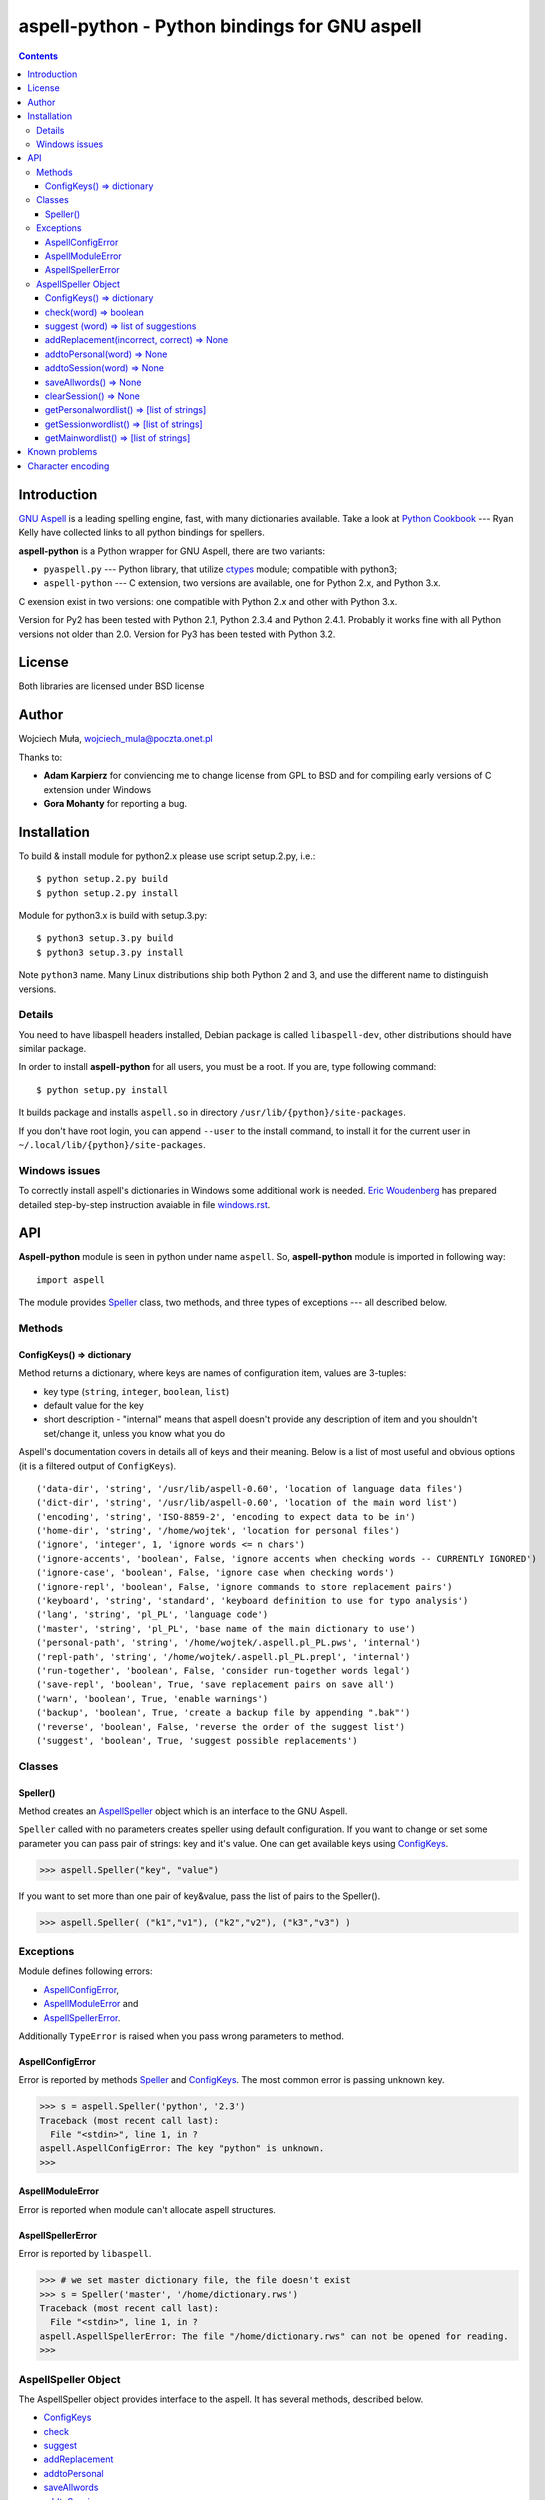 ========================================================================
              aspell-python - Python bindings for GNU aspell
========================================================================

.. contents::


Introduction
============

`GNU Aspell`__ is a leading spelling engine, fast, with many 
dictionaries available. Take a look at `Python Cookbook`__ ---
Ryan Kelly have collected links to all python bindings for spellers.

**aspell-python** is a Python wrapper for GNU Aspell, there
are two variants:

* ``pyaspell.py`` --- Python library, that utilize ctypes__
  module; compatible with python3;
* ``aspell-python`` --- C extension, two versions are available,
  one for Python 2.x, and Python 3.x.

C exension exist in two versions: one compatible with Python 2.x
and other with Python 3.x. 

Version for Py2 has been tested with Python 2.1, Python 2.3.4
and Python 2.4.1. Probably it works fine with all Python versions
not older than 2.0. Version for Py3 has been tested with Python 3.2.

__ http://docs.python.org/library/ctypes.html
__ http://aspell.net
__ http://code.activestate.com/recipes/117221/


License
=======

Both libraries are licensed under BSD license


Author
======

Wojciech Muła, wojciech_mula@poczta.onet.pl

Thanks to:

* **Adam Karpierz** for conviencing me to change license from GPL to BSD
  and for compiling early versions of C extension under Windows

* **Gora Mohanty** for reporting a bug.


Installation
============

To build & install module for python2.x please use script setup.2.py, i.e.::

	$ python setup.2.py build
	$ python setup.2.py install

Module for python3.x is build with setup.3.py::

	$ python3 setup.3.py build
	$ python3 setup.3.py install

Note ``python3`` name. Many Linux distributions ship both Python 2 and 3,
and use the different name to distinguish versions.


Details
-------

You need to have libaspell headers installed, Debian package is called
``libaspell-dev``, other distributions should have similar package.

In order to install **aspell-python** for all users, you must be a root.
If you are, type following command::

	$ python setup.py install

It builds package and installs ``aspell.so`` in directory
``/usr/lib/{python}/site-packages``.

If you don't have root login, you can append ``--user`` to the install
command, to install it for the current user in
``~/.local/lib/{python}/site-packages``.


Windows issues
--------------

To correctly install aspell's dictionaries in Windows some additional
work is needed. `Eric Woudenberg`__ has prepared detailed step-by-step
instruction avaiable in file `windows.rst <windows.rst>`_.

__ http://www.woudy.org/


API
===

**Aspell-python** module is seen in python under name ``aspell``. So,
**aspell-python** module is imported in following way::

	import aspell

The module provides Speller_ class, two methods, and three types
of exceptions --- all described below.


Methods
-------


.. _ConfigKeysMeth:

ConfigKeys() => dictionary
~~~~~~~~~~~~~~~~~~~~~~~~~~

Method returns a dictionary, where keys are names of configuration
item, values are 3-tuples:

* key type (``string``, ``integer``, ``boolean``, ``list``)
* default value for the key
* short description - "internal" means that aspell doesn't provide
  any description of item and you shouldn't set/change it, unless
  you know what you do


Aspell's documentation covers in details all of keys and their meaning.
Below is a list of most useful and obvious options (it is a filtered
output of ``ConfigKeys``).

::

	('data-dir', 'string', '/usr/lib/aspell-0.60', 'location of language data files')
	('dict-dir', 'string', '/usr/lib/aspell-0.60', 'location of the main word list')
	('encoding', 'string', 'ISO-8859-2', 'encoding to expect data to be in')
	('home-dir', 'string', '/home/wojtek', 'location for personal files')
	('ignore', 'integer', 1, 'ignore words <= n chars')
	('ignore-accents', 'boolean', False, 'ignore accents when checking words -- CURRENTLY IGNORED')
	('ignore-case', 'boolean', False, 'ignore case when checking words')
	('ignore-repl', 'boolean', False, 'ignore commands to store replacement pairs')
	('keyboard', 'string', 'standard', 'keyboard definition to use for typo analysis')
	('lang', 'string', 'pl_PL', 'language code')
	('master', 'string', 'pl_PL', 'base name of the main dictionary to use')
	('personal-path', 'string', '/home/wojtek/.aspell.pl_PL.pws', 'internal')
	('repl-path', 'string', '/home/wojtek/.aspell.pl_PL.prepl', 'internal')
	('run-together', 'boolean', False, 'consider run-together words legal')
	('save-repl', 'boolean', True, 'save replacement pairs on save all')
	('warn', 'boolean', True, 'enable warnings')
	('backup', 'boolean', True, 'create a backup file by appending ".bak"')
	('reverse', 'boolean', False, 'reverse the order of the suggest list')
	('suggest', 'boolean', True, 'suggest possible replacements')


Classes
-------

_`Speller`\ ()
~~~~~~~~~~~~~~

Method creates an AspellSpeller_ object which is an interface to the GNU
Aspell.

``Speller`` called with no parameters creates speller using default
configuration. If you want to change or set some parameter you can pass
pair of strings: key and it's value. One can get available keys using
ConfigKeys_.

>>> aspell.Speller("key", "value")

If you want to set more than one pair of key&value, pass the list
of pairs to the Speller().

>>> aspell.Speller( ("k1","v1"), ("k2","v2"), ("k3","v3") )


Exceptions
----------

Module defines following errors:

* AspellConfigError_,
* AspellModuleError_ and
* AspellSpellerError_.

Additionally ``TypeError`` is raised when you pass wrong parameters to
method.

_`AspellConfigError`
~~~~~~~~~~~~~~~~~~~~

Error is reported by methods Speller_ and ConfigKeys_. The most common
error is passing unknown key.

>>> s = aspell.Speller('python', '2.3')
Traceback (most recent call last):
  File "<stdin>", line 1, in ?
aspell.AspellConfigError: The key "python" is unknown.
>>>


_`AspellModuleError`
~~~~~~~~~~~~~~~~~~~~

Error is reported when module can't allocate aspell structures.


_`AspellSpellerError`
~~~~~~~~~~~~~~~~~~~~~


Error is reported by ``libaspell``.

>>> # we set master dictionary file, the file doesn't exist
>>> s = Speller('master', '/home/dictionary.rws')
Traceback (most recent call last):
  File "<stdin>", line 1, in ?
aspell.AspellSpellerError: The file "/home/dictionary.rws" can not be opened for reading.
>>>

_`AspellSpeller` Object
-----------------------

The AspellSpeller object provides interface to the aspell. It has
several methods, described below.

* ConfigKeys_
* check_
* suggest_
* addReplacement_
* addtoPersonal_
* saveAllwords_
* addtoSession_
* clearSession_
* getPersonalwordlist_
* getSessionwordlist_
* getMainwordlist_

In examples the assumption is that following code has been executed
earlier:

>>> import aspell
>>> s = aspell.Speller('lang', 'en')
>>> s
<AspellSpeller object at 0x40209050>
>>>


_`ConfigKeys`\ () => dictionary
~~~~~~~~~~~~~~~~~~~~~~~~~~~~~~~

**New in version 1.1, changed in 1.13.**

Method returns current configuration of speller.

Result has the same meaning as ``ConfigKeys()`` procedure.


_`check`\ (word) => boolean
~~~~~~~~~~~~~~~~~~~~~~~~~~~

Method checks spelling of given ``word``. If ``word`` is present in
the main or personal (see addtoPersonal_) or session dictionary
(see addtoSession_) returns True, otherwise False.

>>> s.check('word') # correct word
True
>>> s.check('wrod') # incorrect
False
>>>

**New in version 1.13.**

It's possible to use operator ``in`` or ``not in`` instead
of ``check()``.

>>> 'word' in s
True
>>> 'wrod' in s
False
>>>


_`suggest` (word) => list of suggestions
~~~~~~~~~~~~~~~~~~~~~~~~~~~~~~~~~~~~~~~~

Method returns a list of suggested spellings for given word.  Even if
word is correct, i.e. method check_ returned 1, action is performed.

>>> s.suggest('wrod') # we made mistake, what aspell suggests?
['word', 'Rod', 'rod', 'Brod', 'prod', 'trod', 'Wood', 'wood', 'wried']
>>>

**Warning!** ``suggest()`` in aspell 0.50 is very, very slow. I
recommend caching it's results if program calls the function several
times with the same argument.


_`addReplacement`\ (incorrect, correct) => None
~~~~~~~~~~~~~~~~~~~~~~~~~~~~~~~~~~~~~~~~~~~~~~~

Adds a replacement pair, it affects order of words in suggest_ result.

>>> # we choose 7th word from previous result
>>> s.addReplacement('wrod', 'trod')

>>> # and the selected word appears at the 1st position
>>> s.suggest('word')
['trod', 'word', 'Rod', 'rod', 'Brod', 'prod', 'Wood', 'wood', 'wried']

If config key ``save-repl`` is ``true`` method saveAllwords_ saves
the replacement pairs to file ``~/.aspell.{lang_code}.prepl``.


_`addtoPersonal`\ (word) => None
~~~~~~~~~~~~~~~~~~~~~~~~~~~~~~~~

Adds word to the personal dictionary, which is stored in file
``~./.aspell.{lang_code}.pws``. The added words are available for
AspellSpeller object, but they remain unsaved until method saveAllwords_
is called.

::

	# personal dictionary is empty now
	$ cat ~/.aspell.en.pws
	personal_ws-1.1 en 0

	$ python
	>>> import aspell
	>>> s = aspell.Speller('lang', 'en')
	# word 'aspell' doesn't exist
	>>> s.check('aspell')
	0

	# we add it to the personal dictionary
	>>> s.addtoPersonal('aspell')

	# and now aspell knows it
	>>> s.check('aspell')
	1

	# we save personal dictionary
	>>> s.saveAllwords()

	# new word appeared in the file
	$ cat ~/.aspell.en.pws
	personal_ws-1.1 en 1
	aspell

	# check it once again
	$ python
	>>> import aspell
	>>> s = aspell.Speller('lang', 'en')

	# aspell still knows it's own name
	>>> s.check('aspell')
	1

	>>> s.check('aaa')
	0
	>>> s.check('bbb')
	0
	# add incorrect words, they shouldn't be saved
	>>> s.addtoPersonal('aaa')
	>>> s.addtoPersonal('bbb')
	>>> s.check('aaa')
	1
	>>> s.check('bbb')
	1

	# we've exit without saving, words 'aaa' and 'bbb' doesn't exists
	$ cat ~/.aspell.en.pws
	personal_ws-1.1 en 1
	aspell
	$


_`addtoSession`\ (word) => None
~~~~~~~~~~~~~~~~~~~~~~~~~~~~~~~

Adds word to the session dictionary. The session dictionary is
volatile, it is not saved to any file. It is destroyed with
AspellSpeller_ object or when method clearSession_ is called.


_`saveAllwords`\ () => None
~~~~~~~~~~~~~~~~~~~~~~~~~~~

Save all words from personal dictionary.


_`clearSession`\ () => None
~~~~~~~~~~~~~~~~~~~~~~~~~~~

Clears session dictionary.

>>> import aspell
>>> s = aspell.Speller('lang', 'en')
>>> s.check('linux')
0
>>> s.addtoSession('linux')
>>> s.check('linux')
1
>>> s.clearSession()
>>> s.check('linux')
0

_`getPersonalwordlist`\ () => [list of strings]
~~~~~~~~~~~~~~~~~~~~~~~~~~~~~~~~~~~~~~~~~~~~~~~

Returns list of words from personal dictionary.

_`getSessionwordlist`\ () => [list of strings]
~~~~~~~~~~~~~~~~~~~~~~~~~~~~~~~~~~~~~~~~~~~~~~

Returns list of words from session dictionary.

>>> s.addtoSession('aaa')
>>> s.addtoSession('bbb')
>>> s.getSessionwordlist()
['aaa', 'bbb']
>>> s.clearSession()
>>> s.getSessionwordlist()
[]
>>>


_`getMainwordlist`\ () => [list of strings]
~~~~~~~~~~~~~~~~~~~~~~~~~~~~~~~~~~~~~~~~~~~

Returns list of words from the main dictionary.


Known problems
==============

All version of aspell I've tested have the same error - calling method
getMainwordlist_ produces ``SIGKILL``. It is aspell problem and if you
really need a full list of words, use external program
``word-list-compress``.


.. list-table::

	* - method
	  - aspell 0.50.5
	  - aspell 0.60.2
	  - aspell 0.60.3

	* - ConfigKeys_
	  - ok
	  - ok
	  - ok

	* - Speller_
	  - ok
	  - ok
	  - ok

	* - check_
	  - ok
	  - ok
	  - ok

	* - suggest_
	  - ok
	  - ok
	  - ok

	* - addReplacement_
	  - ok
	  - ok
	  - ok

	* - addtoPersonal_
	  - ok
	  - ok
	  - ok

	* - saveAllwords_
	  - ok
	  - ok
	  - ok

	* - addtoSession_
	  - ok
	  - ok
	  - ok

	* - clearSession_
	  - ok
	  - AspellSpellerError_
	  - ok

	* - getPersonalwordlist_
	  - ok
	  - **SIGKILL**
	  - ok

	* - getSessionwordlist_
	  - ok
	  - **SIGKILL**
	  - ok

	* - getMainwordlist_
	  - **SIGKILL**
	  - **SIGKILL**
	  - **SIGKILL**

Character encoding
==================

Aspell uses 8-bit encoding. The encoding depend on dictionary setting and 
is stored in key ``encoding``. One can obtain this key using speller's
ConfigKeys_.

If your application uses other encoding than aspell, the translation is
needed. Here is a sample session (polish dictionary is used).

>>> import aspell
>>> s=aspell.Speller('lang', 'pl')
>>> 
>>> s.ConfigKeys()['encoding']
[('encoding', 'string', 'iso8859-2')]
>>> enc =s.ConfigKeys()['encoding'][2]
>>> enc  # dictionary encoding
'iso8859-2'
>>> word # encoding of word is utf8
# 'gżegżółka' means in some polish dialects 'cuckoo'
'g\xc5\xbceg\xc5\xbc\xc3\xb3\xc5\x82ka'
>>> s.check(word)
0
>>> s.check( unicode(word, 'utf-8').encode(enc) )
1

